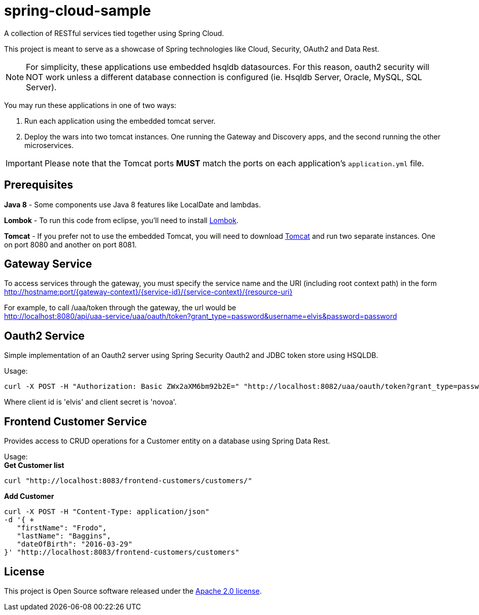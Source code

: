 = spring-cloud-sample

A collection of RESTful services tied together using Spring Cloud. 

This project is meant to serve as a showcase of Spring technologies like Cloud, Security, OAuth2 and Data Rest. 

[NOTE]
For simplicity, these applications use embedded hsqldb datasources. For this reason, oauth2 security will NOT work unless 
a different database connection is configured (ie. Hsqldb Server, Oracle, MySQL, SQL Server).

You may run these applications in one of two ways: 

. Run each application using the embedded tomcat server.
. Deploy the wars into two tomcat instances. One running the Gateway and Discovery apps, and the second running the other microservices.

IMPORTANT: Please note that the Tomcat ports *MUST* match the ports on each application's `application.yml` file.

== Prerequisites 

*Java 8* - Some components use Java 8 features like LocalDate and lambdas.

*Lombok* - To run this code from eclipse, you'll need to install https://projectlombok.org/[Lombok].  

*Tomcat* - If you prefer not to use the embedded Tomcat, you will need to download https://tomcat.apache.org/download-80.cgi[Tomcat] 
and run two separate instances. One on port 8080 and another on port 8081.

== Gateway Service

To access services through the gateway, you must specify the service name and the URI (including root context path) 
in the form http://hostname:port/{gateway-context}/{service-id}/{service-context}/{resource-uri} 

For example, to call /uaa/token through the gateway, the url would be +
http://localhost:8080/api/uaa-service/uaa/oauth/token?grant_type=password&username=elvis&password=password

== Oauth2 Service

Simple implementation of an Oauth2 server using Spring Security Oauth2 and JDBC token store using HSQLDB. 

Usage: +
```ruby 
curl -X POST -H "Authorization: Basic ZWx2aXM6bm92b2E=" "http://localhost:8082/uaa/oauth/token?grant_type=password&username=elvis&password=password"
```

Where client id is 'elvis' and client secret is 'novoa'.

== Frontend Customer Service

Provides access to CRUD operations for a Customer entity on a database using Spring Data Rest.

Usage: +
*Get Customer list* +
```ruby
curl "http://localhost:8083/frontend-customers/customers/"
``` 
*Add Customer* +
```ruby
curl -X POST -H "Content-Type: application/json" 
-d '{ +
   "firstName": "Frodo", 
   "lastName": "Baggins", 
   "dateOfBirth": "2016-03-29" 
}' "http://localhost:8083/frontend-customers/customers"
```

== License
This project is Open Source software released under the
http://www.apache.org/licenses/LICENSE-2.0.html[Apache 2.0 license].